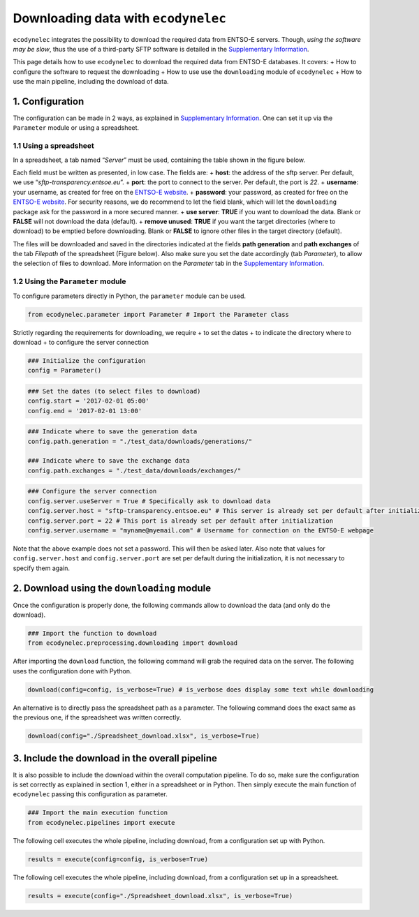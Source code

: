Downloading data with ``ecodynelec``
=====================================

``ecodynelec`` integrates the possibility to download the required data
from ENTSO-E servers. Though, *using the software may be slow*, thus the
use of a third-party SFTP software is detailed in the `Supplementary
Information <https://ecodynelec.readthedocs.io/en/latest/supplementary/download.html#>`__.

This page details how to use ``ecodynelec`` to download the required data
from ENTSO-E databases. It covers: + How to configure the software to
request the downloading + How to use use the ``downloading`` module of
``ecodynelec`` + How to use the main pipeline, including the download of
data.

1. Configuration
----------------

The configuration can be made in 2 ways, as explained in `Supplementary
Information <https://ecodynelec.readthedocs.io/en/latest/supplementary/parameters.html#>`__.
One can set it up via the ``Parameter`` module or using a spreadsheet.

1.1 Using a spreadsheet
~~~~~~~~~~~~~~~~~~~~~~~

In a spreadsheet, a tab named “*Server*” must be used, containing the
table shown in the figure below.



Each field must be written as presented, in low case. The fields are: +
**host**: the address of the sftp server. Per default, we use
“*sftp-transparency.entsoe.eu*”. + **port**: the port to connect to the
server. Per default, the port is *22*. + **username**: your username, as
created for free on the `ENTSO-E
website <https://transparency.entsoe.eu/>`__. + **password**: your
password, as created for free on the `ENTSO-E
website <https://transparency.entsoe.eu/>`__. For security reasons, we
do recommend to let the field blank, which will let the ``downloading``
package ask for the password in a more secured manner. + **use server**:
**TRUE** if you want to download the data. Blank or **FALSE** will not
download the data (default). + **remove unused**: **TRUE** if you want
the target directories (where to download) to be emptied before
downloading. Blank or **FALSE** to ignore other files in the target
directory (default).

The files will be downloaded and saved in the directories indicated at
the fields **path generation** and **path exchanges** of the tab
*Filepath* of the spreadsheet (Figure below). Also make sure you set the
date accordingly (tab *Parameter*), to allow the selection of files to
download. More information on the *Parameter* tab in the `Supplementary
Information <https://ecodynelec.readthedocs.io/en/latest/supplementary/parameters.html#>`__.

1.2 Using the ``Parameter`` module
~~~~~~~~~~~~~~~~~~~~~~~~~~~~~~~~~~

To configure parameters directly in Python, the ``parameter`` module can
be used.

.. code:: ipython3

    from ecodynelec.parameter import Parameter # Import the Parameter class

Strictly regarding the requirements for downloading, we require + to set
the dates + to indicate the directory where to download + to configure
the server connection

.. code:: ipython3

    ### Initialize the configuration
    config = Parameter()

.. code:: ipython3

    ### Set the dates (to select files to download)
    config.start = '2017-02-01 05:00'
    config.end = '2017-02-01 13:00'

.. code:: ipython3

    ### Indicate where to save the generation data
    config.path.generation = "./test_data/downloads/generations/"
    
    ### Indicate where to save the exchange data
    config.path.exchanges = "./test_data/downloads/exchanges/"

.. code:: ipython3

    ### Configure the server connection
    config.server.useServer = True # Specifically ask to download data
    config.server.host = "sftp-transparency.entsoe.eu" # This server is already set per default after initialization
    config.server.port = 22 # This port is already set per default after initialization
    config.server.username = "myname@myemail.com" # Username for connection on the ENTSO-E webpage

Note that the above example does not set a password. This will then be
asked later. Also note that values for ``config.server.host`` and
``config.server.port`` are set per default during the initialization, it
is not necessary to specify them again.

2. Download using the ``downloading`` module
--------------------------------------------

Once the configuration is properly done, the following commands allow to
download the data (and only do the download).

.. code:: ipython3

    ### Import the function to download
    from ecodynelec.preprocessing.downloading import download

After importing the ``download`` function, the following command will
grab the required data on the server. The following uses the
configuration done with Python.

.. code:: ipython3

    download(config=config, is_verbose=True) # is_verbose does display some text while downloading

An alternative is to directly pass the spreadsheet path as a parameter.
The following command does the exact same as the previous one, if the
spreadsheet was written correctly.

.. code:: ipython3

    download(config="./Spreadsheet_download.xlsx", is_verbose=True)

3. Include the download in the overall pipeline
-----------------------------------------------

It is also possible to include the download within the overall
computation pipeline. To do so, make sure the configuration is set
correctly as explained in section 1, either in a spreadsheet or in
Python. Then simply execute the main function of ``ecodynelec`` passing
this configuration as parameter.

.. code:: ipython3

    ### Import the main execution function
    from ecodynelec.pipelines import execute

The following cell executes the whole pipeline, including download, from
a configuration set up with Python.

.. code:: ipython3

    results = execute(config=config, is_verbose=True)

The following cell executes the whole pipeline, including download, from
a configuration set up in a spreadsheet.

.. code:: ipython3

    results = execute(config="./Spreadsheet_download.xlsx", is_verbose=True)
